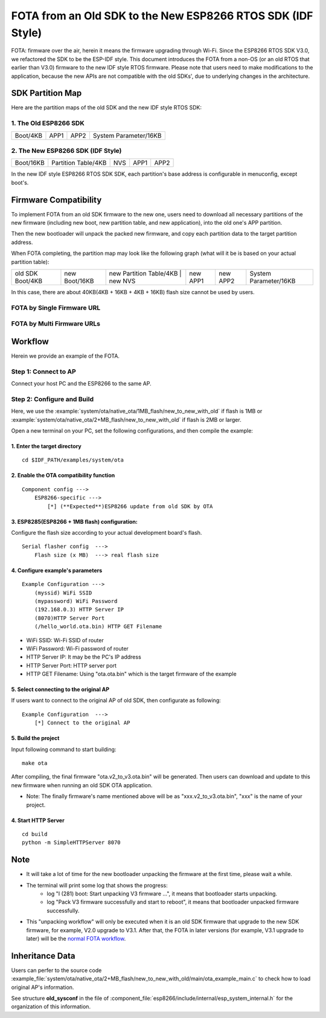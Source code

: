 FOTA from an Old SDK to the New ESP8266 RTOS SDK (IDF Style)
*************************************************************

FOTA: firmware over the air, herein it means the firmware upgrading through Wi-Fi.  
Since the ESP8266 RTOS SDK V3.0, we refactored the SDK to be the ESP-IDF style. This document introduces the FOTA from a non-OS (or an old RTOS that earlier than V3.0) firmware to the new IDF style RTOS firmware.   
Please note that users need to make modifications to the application, because the new APIs are not compatible with the old SDKs', due to underlying changes in the architecture. 

SDK Partition Map
=================

Here are the partition maps of the old SDK and the new IDF style RTOS SDK:

1. The Old ESP8266 SDK
----------------------

+------------+------------+------------+-------------------------+
|  Boot/4KB  |    APP1    |    APP2    |  System Parameter/16KB  |
+------------+------------+------------+-------------------------+

2. The New ESP8266 SDK (IDF Style)
----------------------------------

+-------------+-----------------------+-----------+------------+------------+
|  Boot/16KB  |  Partition Table/4KB  |    NVS    |    APP1    |    APP2    |
+-------------+-----------------------+-----------+------------+------------+

In the new IDF style ESP8266 RTOS SDK SDK, each partition's base address is configurable in menuconfig, except boot's.

Firmware Compatibility
======================

To implement FOTA from an old SDK firmware to the new one, users need to download all necessary partitions of the new firmware (including new boot, new partition table, and new application), into the old one's APP partition.

Then the new bootloader will unpack the packed new firmware, and copy each partition data to the target partition address.

When FOTA completing, the partition map may look like the following graph (what will it be is based on your actual partition table):

+--------------------+-----------------+---------------------------+---------------+----------------+----------------+-------------------------+
|  old SDK Boot/4KB  |  new Boot/16KB  |  new Partition Table/4KB  |    new NVS    |    new APP1    |    new APP2    |  System Parameter/16KB  |
+--------------------+-----------------+-------------------------------------------+----------------+----------------+-------------------------+

In this case, there are about 40KB(4KB + 16KB + 4KB + 16KB) flash size cannot be used by users.

FOTA by Single Firmware URL
---------------------------

|single_ota_url|

.. |single_ota_url| image:: ../../_static/single_ota_url.gif

FOTA by Multi Firmware URLs
---------------------------

|multi-ota-urls|

.. |multi-ota-urls| image:: ../../_static/multi-ota-urls.gif

Workflow
========

Herein we provide an example of the FOTA.

Step 1: Connect to AP
----------------------

Connect your host PC and the ESP8266 to the same AP.

Step 2: Configure and Build
-----------------------------

Here, we use the :example:`system/ota/native_ota/1MB_flash/new_to_new_with_old` if flash is 1MB or :example:`system/ota/native_ota/2+MB_flash/new_to_new_with_old` if flash is 2MB or larger.

Open a new terminal on your PC, set the following configurations, and then compile the example:

1. Enter the target directory
^^^^^^^^^^^^^^^^^^^^^^^^^^^^^^

::

    cd $IDF_PATH/examples/system/ota


2. Enable the OTA compatibility function
^^^^^^^^^^^^^^^^^^^^^^^^^^^^^^^^^^^^^^^^

::

    Component config --->
        ESP8266-specific --->
            [*] (**Expected**)ESP8266 update from old SDK by OTA


3. ESP8285(ESP8266 + 1MB flash) configuration:
^^^^^^^^^^^^^^^^^^^^^^^^^^^^^^^^^^^^^^^^^^^^^^

Configure the flash size according to your actual development board's flash.

::

    Serial flasher config  --->
        Flash size (x MB)  ---> real flash size


4. Configure example's parameters 
^^^^^^^^^^^^^^^^^^^^^^^^^^^^^^^^^^

::

    Example Configuration --->
        (myssid) WiFi SSID
        (mypassword) WiFi Password
        (192.168.0.3) HTTP Server IP
        (8070)HTTP Server Port
        (/hello_world.ota.bin) HTTP GET Filename

- WiFi SSID: Wi-Fi SSID of router
- WiFi Password: Wi-Fi password of router
- HTTP Server IP: It may be the PC's IP address
- HTTP Server Port: HTTP server port
- HTTP GET Filename: Using "ota.ota.bin" which is the target firmware of the example

5. Select connecting to the original AP 
^^^^^^^^^^^^^^^^^^^^^^^^^^^^^^^^^^^^^^^

If users want to connect to the original AP of old SDK, then configurate as following:

::

    Example Configuration  --->
        [*] Connect to the original AP 


5. Build the project
^^^^^^^^^^^^^^^^^^^^

Input following command to start building::

    make ota

After compiling, the final firmware "ota.v2_to_v3.ota.bin" will be generated. Then users can download and update to this new firmware when running an old SDK OTA application.

- Note: The finally firmware's name mentioned above will be as "xxx.v2_to_v3.ota.bin", "xxx" is the name of your project.

4. Start HTTP Server
^^^^^^^^^^^^^^^^^^^^

::

    cd build
    python -m SimpleHTTPServer 8070


Note
====

- It will take a lot of time for the new bootloader unpacking the firmware at the first time, please wait a while.

- The terminal will print some log that shows the progress:
    - log "I (281) boot: Start unpacking V3 firmware ...", it means that bootloader starts unpacking.
    - log "Pack V3 firmware successfully and start to reboot", it means that bootloader unpacked firmware successfully.

- This "unpacking workflow" will only be executed when it is an old SDK firmware that upgrade to the new SDK firmware, for example, V2.0 upgrade to V3.1. After that, the FOTA in later versions (for example, V3.1 upgrade to later) will be the `normal FOTA workflow <https://github.com/espressif/ESP8266_RTOS_SDK/blob/master/examples/system/ota/README.md>`_.

Inheritance Data
================

Users can perfer to the source code :example_file:`system/ota/native_ota/2+MB_flash/new_to_new_with_old/main/ota_example_main.c` to check
how to load original AP's information.

See structure **old_sysconf** in the file of :component_file:`esp8266/include/internal/esp_system_internal.h` for the organization of this information.
